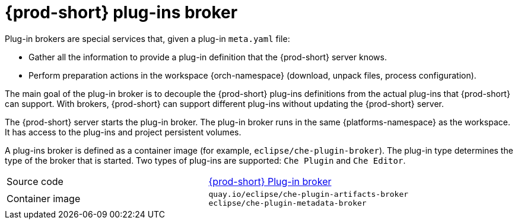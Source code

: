 // Module included in the following assemblies:
//
// {prod-id-short}-workspace-components

[id="{prod-id-short}-plug-in-broker_{context}"]
= {prod-short} plug-ins broker

Plug-in brokers are special services that, given a plug-in `meta.yaml` file:

* Gather all the information to provide a plug-in definition that the {prod-short} server knows.

* Perform preparation actions in the workspace {orch-namespace} (download, unpack files, process configuration).

The main goal of the plug-in broker is to decouple the {prod-short} plug-ins definitions from the actual plug-ins that {prod-short} can support. With brokers, {prod-short} can support different plug-ins without updating the {prod-short} server.

The {prod-short} server starts the plug-in broker. The plug-in broker runs in the same {platforms-namespace} as the workspace. It has access to the plug-ins and project persistent volumes.

A plug-ins broker is defined as a container image (for example, `eclipse/che-plugin-broker`). The plug-in type determines the type of the broker that is started. Two types of plug-ins are supported: `Che Plugin` and `Che Editor`.

[cols=2*]
|===
| Source code
| link:https://github.com/eclipse/che-plugin-broker[{prod-short} Plug-in broker]

| Container image
| `quay.io/eclipse/che-plugin-artifacts-broker` +
`eclipse/che-plugin-metadata-broker`
|===
